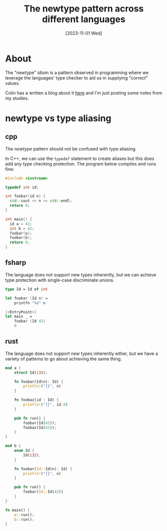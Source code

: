 #+title: The newtype pattern across different languages
#+categories: programming
#+tags: cpp
#+tags: rust
#+tags: fsharp
#+date: [2023-11-01 Wed]

* About

The "newtype" idiom is a pattern observed in programming where we leverage the
languages' type checker to aid us in supplying "correct" values.

Colin has a written a blog about it [[https://colinsblog.net/2022-01-29-newtypes/][here]] and I'm just posting some notes from my
studies.

* newtype vs type aliasing

** cpp

The /newtype/ pattern should not be confused with type aliasing.

In C++, we can use the ~typedef~ statement to create aliases but this does add
any type checking protection. The program below compiles and runs fine:

#+begin_src cpp
#include <iostream>

typedef int id;

int foobar(id n) {
  std::cout << n << std::endl;
  return 0;
}

int main() {
  id a = 42;
  int b = 42;
  foobar(a);
  foobar(b);
  return 0;
}
#+end_src

** fsharp

The language does not support new types inherently, but we can achieve type
protection with single-case discriminate unions.

#+begin_src fsharp
type Id = Id of int

let foobar (Id n) =
    printfn "%d" n

[<EntryPoint>]
let main _ =
    foobar (Id 42)
    0
#+end_src

** rust

The language does not support new types inherently either, but we have a variety
of patterns to go about achieving the same thing.

#+begin_src rust
mod a {
    struct Id(i32);

    fn foobar(Id(n): Id) {
        println!("{}", n)
    }

    fn foobaz(id : Id) {
        println!("{}", id.0)
    }

    pub fn run() {
        foobar(Id(42));
        foobaz(Id(42));
    }
}

mod b {
    enum Id {
        Id(i32),
    }

    fn foobar(Id::Id(n): Id) {
        println!("{}", n)
    }

    pub fn run() {
        foobar(Id::Id(42))
    }
}

fn main() {
    a::run();
    b::run();
}
#+end_src

